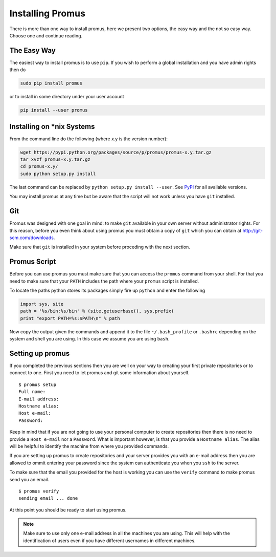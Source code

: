 .. _install:

*****************
Installing Promus
*****************

There is more than one way to install promus, here we present two
options, the easy way and the not so easy way. Choose one and
continue reading.

The Easy Way
============

The easiest way to install promus is to use ``pip``. If you wish to
perform a global installation and you have admin rights then do

.. code-block:: sh

    sudo pip install promus

or to install in some directory under your user account

.. code-block:: sh

    pip install --user promus


Installing on \*nix Systems
===========================

From the command line do the following (where x.y is the version
number):

.. code-block:: sh

    wget https://pypi.python.org/packages/source/p/promus/promus-x.y.tar.gz
    tar xvzf promus-x.y.tar.gz
    cd promus-x.y/
    sudo python setup.py install

The last command can be replaced by ``python setup.py install
--user``. See `PyPI <https://pypi.python.org/pypi/promus/>`_ for all
available versions.

You may install promus at any time but be aware that the script will
not work unless you have ``git`` installed.

.. _git:

Git
===

Promus was designed with one goal in mind: to make ``git`` available
in your own server without administrator rights. For this reason,
before you even think about using promus you must obtain a copy of
``git`` which you can obtain at `http://git-scm.com/downloads
<http://git-scm.com/downloads>`_.

Make sure that ``git`` is installed in your system before proceding
with the next section.

.. _setup:

Promus Script
=============

Before you can use promus you must make sure that you can access
the ``promus`` command from your shell. For that you need to make
sure that your ``PATH`` includes the path where your ``promus`` script
is installed.

To locate the paths python stores its packages simply fire up ``python``
and enter the following

.. code-block:: python

    import sys, site
    path = '%s/bin:%s/bin' % (site.getuserbase(), sys.prefix)
    print "export PATH=%s:$PATH\n" % path

Now copy the output given the commands and append it to the file
``~/.bash_profile`` or ``.bashrc`` depending on the system and shell
you are using. In this case we assume you are using ``bash``.

Setting up promus
=================

If you completed the previous sections then you are well on your way
to creating your first private repositories or to connect to one.
First you need to let promus and git some information about yourself.
::

    $ promus setup
    Full name: 
    E-mail address: 
    Hostname alias: 
    Host e-mail: 
    Password:

Keep in mind that if you are not going to use your personal computer
to create repositories then there is no need to provide a ``Host
e-mail`` nor a ``Password``. What is important however, is that you
provide a ``Hostname alias``. The alias will be helpful to identify
the machine from where you provided commands.

If you are setting up promus to create repositories and your server
provides you with an e-mail address then you are allowed to ommit
entering your password since the system can authenticate you when you
``ssh`` to the server.

To make sure that the email you provided for the host is working you
can use the ``verify`` command to make promus send you an email. ::

    $ promus verify
    sending email ... done

At this point you should be ready to start using promus.

.. note:: 

    Make sure to use only one e-mail address in all the machines you
    are using. This will help with the identification of users even
    if you have different usernames in different machines.
